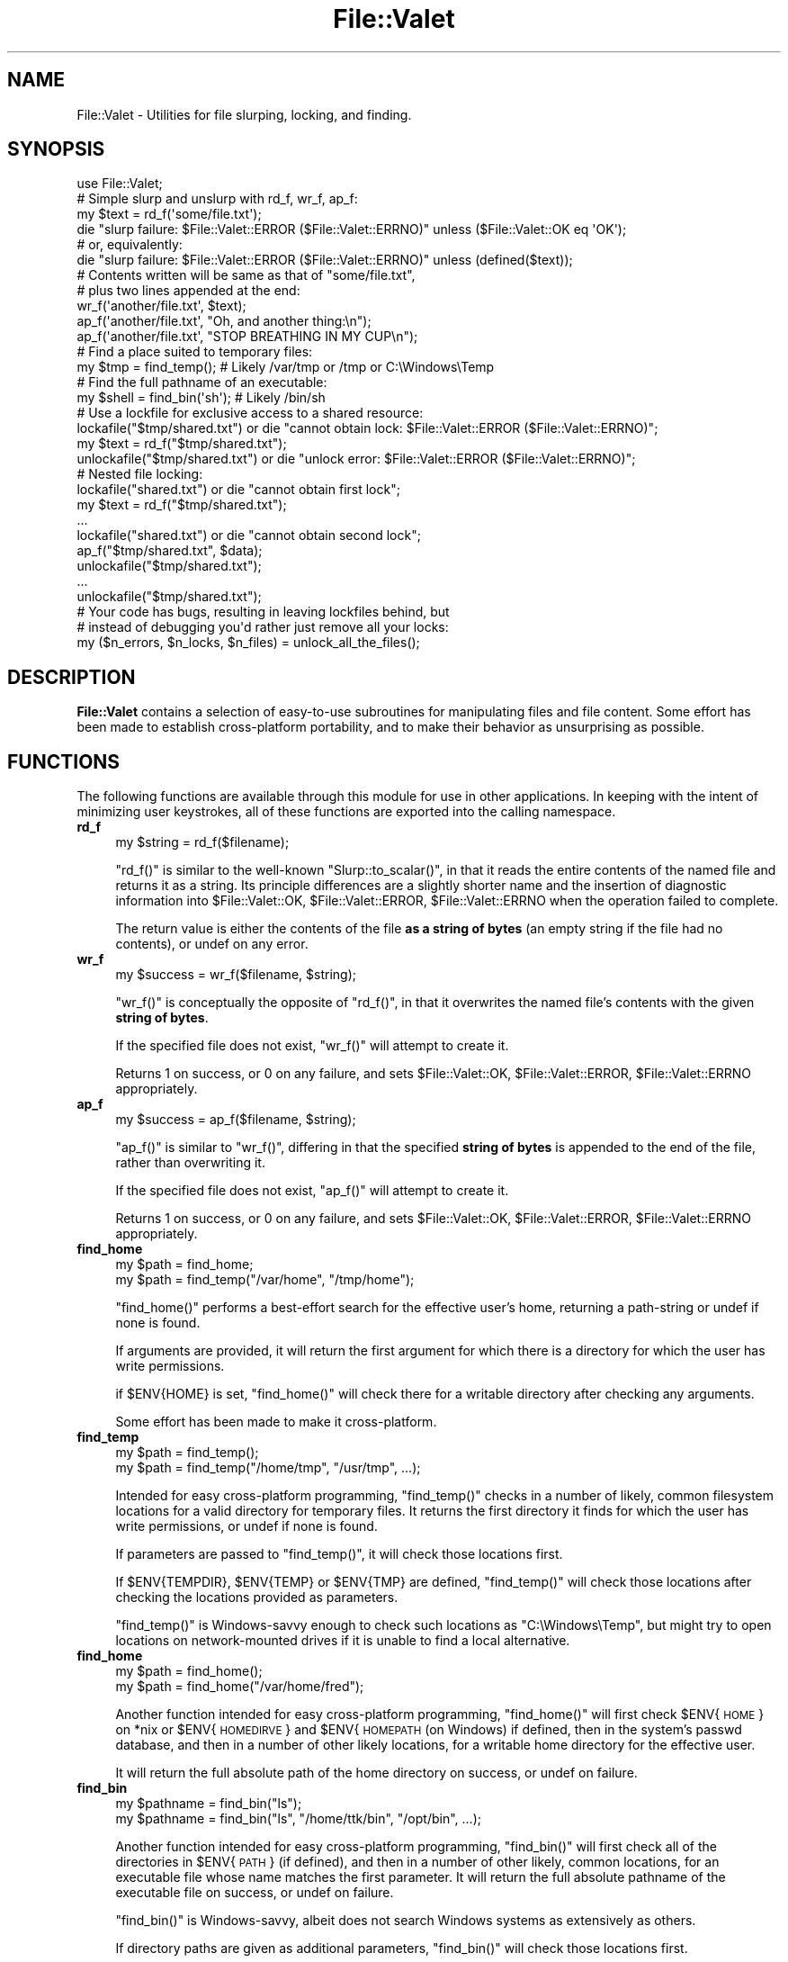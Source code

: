 .\" Automatically generated by Pod::Man 4.14 (Pod::Simple 3.40)
.\"
.\" Standard preamble:
.\" ========================================================================
.de Sp \" Vertical space (when we can't use .PP)
.if t .sp .5v
.if n .sp
..
.de Vb \" Begin verbatim text
.ft CW
.nf
.ne \\$1
..
.de Ve \" End verbatim text
.ft R
.fi
..
.\" Set up some character translations and predefined strings.  \*(-- will
.\" give an unbreakable dash, \*(PI will give pi, \*(L" will give a left
.\" double quote, and \*(R" will give a right double quote.  \*(C+ will
.\" give a nicer C++.  Capital omega is used to do unbreakable dashes and
.\" therefore won't be available.  \*(C` and \*(C' expand to `' in nroff,
.\" nothing in troff, for use with C<>.
.tr \(*W-
.ds C+ C\v'-.1v'\h'-1p'\s-2+\h'-1p'+\s0\v'.1v'\h'-1p'
.ie n \{\
.    ds -- \(*W-
.    ds PI pi
.    if (\n(.H=4u)&(1m=24u) .ds -- \(*W\h'-12u'\(*W\h'-12u'-\" diablo 10 pitch
.    if (\n(.H=4u)&(1m=20u) .ds -- \(*W\h'-12u'\(*W\h'-8u'-\"  diablo 12 pitch
.    ds L" ""
.    ds R" ""
.    ds C` ""
.    ds C' ""
'br\}
.el\{\
.    ds -- \|\(em\|
.    ds PI \(*p
.    ds L" ``
.    ds R" ''
.    ds C`
.    ds C'
'br\}
.\"
.\" Escape single quotes in literal strings from groff's Unicode transform.
.ie \n(.g .ds Aq \(aq
.el       .ds Aq '
.\"
.\" If the F register is >0, we'll generate index entries on stderr for
.\" titles (.TH), headers (.SH), subsections (.SS), items (.Ip), and index
.\" entries marked with X<> in POD.  Of course, you'll have to process the
.\" output yourself in some meaningful fashion.
.\"
.\" Avoid warning from groff about undefined register 'F'.
.de IX
..
.nr rF 0
.if \n(.g .if rF .nr rF 1
.if (\n(rF:(\n(.g==0)) \{\
.    if \nF \{\
.        de IX
.        tm Index:\\$1\t\\n%\t"\\$2"
..
.        if !\nF==2 \{\
.            nr % 0
.            nr F 2
.        \}
.    \}
.\}
.rr rF
.\" ========================================================================
.\"
.IX Title "File::Valet 3"
.TH File::Valet 3 "2020-10-10" "perl v5.32.0" "User Contributed Perl Documentation"
.\" For nroff, turn off justification.  Always turn off hyphenation; it makes
.\" way too many mistakes in technical documents.
.if n .ad l
.nh
.SH "NAME"
File::Valet \- Utilities for file slurping, locking, and finding.
.SH "SYNOPSIS"
.IX Header "SYNOPSIS"
.Vb 1
\&    use File::Valet;
\&
\&    # Simple slurp and unslurp with rd_f, wr_f, ap_f:
\&
\&    my $text = rd_f(\*(Aqsome/file.txt\*(Aq);
\&    die "slurp failure: $File::Valet::ERROR ($File::Valet::ERRNO)" unless ($File::Valet::OK eq \*(AqOK\*(Aq);
\&    # or, equivalently:
\&    die "slurp failure: $File::Valet::ERROR ($File::Valet::ERRNO)" unless (defined($text));
\&
\&    # Contents written will be same as that of "some/file.txt",
\&    # plus two lines appended at the end:
\&
\&    wr_f(\*(Aqanother/file.txt\*(Aq, $text);
\&    ap_f(\*(Aqanother/file.txt\*(Aq, "Oh, and another thing:\en");
\&    ap_f(\*(Aqanother/file.txt\*(Aq, "STOP BREATHING IN MY CUP\en");
\&
\&    # Find a place suited to temporary files:
\&    my $tmp = find_temp();  # Likely /var/tmp or /tmp or C:\eWindows\eTemp
\&
\&    # Find the full pathname of an executable:
\&    my $shell = find_bin(\*(Aqsh\*(Aq);  # Likely /bin/sh
\&
\&    # Use a lockfile for exclusive access to a shared resource:
\&    lockafile("$tmp/shared.txt") or die "cannot obtain lock: $File::Valet::ERROR ($File::Valet::ERRNO)";
\&    my $text = rd_f("$tmp/shared.txt");
\&    unlockafile("$tmp/shared.txt") or die "unlock error: $File::Valet::ERROR ($File::Valet::ERRNO)";
\&
\&    # Nested file locking:
\&    lockafile("shared.txt") or die "cannot obtain first lock";
\&    my $text = rd_f("$tmp/shared.txt");
\&    ...
\&    lockafile("shared.txt") or die "cannot obtain second lock";
\&    ap_f("$tmp/shared.txt", $data);
\&    unlockafile("$tmp/shared.txt");
\&    ...
\&    unlockafile("$tmp/shared.txt");
\&
\&    # Your code has bugs, resulting in leaving lockfiles behind, but
\&    # instead of debugging you\*(Aqd rather just remove all your locks:
\&    my ($n_errors, $n_locks, $n_files) = unlock_all_the_files();
.Ve
.SH "DESCRIPTION"
.IX Header "DESCRIPTION"
\&\fBFile::Valet\fR contains a selection of easy-to-use subroutines for manipulating files and file content.  Some effort has been made to establish cross-platform portability, and to make their behavior as unsurprising as possible.
.SH "FUNCTIONS"
.IX Header "FUNCTIONS"
The following functions are available through this module for use in other applications.  In keeping with the intent of minimizing user keystrokes, all of these functions are exported into the calling namespace.
.IP "\fBrd_f\fR" 4
.IX Item "rd_f"
.Vb 1
\& my $string = rd_f($filename);
.Ve
.Sp
\&\f(CW\*(C`rd_f()\*(C'\fR is similar to the well-known \f(CW\*(C`Slurp::to_scalar()\*(C'\fR, in that it reads the entire contents of the named file and returns it as a string.  Its principle differences are a slightly shorter name and the insertion of diagnostic information into \f(CW$File::Valet::OK\fR, \f(CW$File::Valet::ERROR\fR, \f(CW$File::Valet::ERRNO\fR when the operation failed to complete.
.Sp
The return value is either the contents of the file \fBas a string of bytes\fR (an empty string if the file had no contents), or undef on any error.
.IP "\fBwr_f\fR" 4
.IX Item "wr_f"
.Vb 1
\& my $success = wr_f($filename, $string);
.Ve
.Sp
\&\f(CW\*(C`wr_f()\*(C'\fR is conceptually the opposite of \f(CW\*(C`rd_f()\*(C'\fR, in that it overwrites the named file's contents with the given \fBstring of bytes\fR.
.Sp
If the specified file does not exist, \f(CW\*(C`wr_f()\*(C'\fR will attempt to create it.
.Sp
Returns 1 on success, or 0 on any failure, and sets \f(CW$File::Valet::OK\fR, \f(CW$File::Valet::ERROR\fR, \f(CW$File::Valet::ERRNO\fR appropriately.
.IP "\fBap_f\fR" 4
.IX Item "ap_f"
.Vb 1
\& my $success = ap_f($filename, $string);
.Ve
.Sp
\&\f(CW\*(C`ap_f()\*(C'\fR is similar to \f(CW\*(C`wr_f()\*(C'\fR, differing in that the specified \fBstring of bytes\fR is appended to the end of the file, rather than overwriting it.
.Sp
If the specified file does not exist, \f(CW\*(C`ap_f()\*(C'\fR will attempt to create it.
.Sp
Returns 1 on success, or 0 on any failure, and sets \f(CW$File::Valet::OK\fR, \f(CW$File::Valet::ERROR\fR, \f(CW$File::Valet::ERRNO\fR appropriately.
.IP "\fBfind_home\fR" 4
.IX Item "find_home"
.Vb 2
\& my $path = find_home;
\& my $path = find_temp("/var/home", "/tmp/home");
.Ve
.Sp
\&\f(CW\*(C`find_home()\*(C'\fR performs a best-effort search for the effective user's home, returning a path-string or undef if none is found.
.Sp
If arguments are provided, it will return the first argument for which there is a directory for which the user has write permissions.
.Sp
if \f(CW$ENV{HOME}\fR is set, \f(CW\*(C`find_home()\*(C'\fR will check there for a writable directory after checking any arguments.
.Sp
Some effort has been made to make it cross-platform.
.IP "\fBfind_temp\fR" 4
.IX Item "find_temp"
.Vb 2
\& my $path = find_temp();
\& my $path = find_temp("/home/tmp", "/usr/tmp", ...);
.Ve
.Sp
Intended for easy cross-platform programming, \f(CW\*(C`find_temp()\*(C'\fR checks in a number of likely, common filesystem locations for a valid directory for temporary files.  It returns the first directory it finds for which the user has write permissions, or undef if none is found.
.Sp
If parameters are passed to \f(CW\*(C`find_temp()\*(C'\fR, it will check those locations first.
.Sp
If \f(CW$ENV{TEMPDIR}\fR, \f(CW$ENV{TEMP}\fR or \f(CW$ENV{TMP}\fR are defined, \f(CW\*(C`find_temp()\*(C'\fR will check those locations after checking the locations provided as parameters.
.Sp
\&\f(CW\*(C`find_temp()\*(C'\fR is Windows-savvy enough to check such locations as \*(L"C:\eWindows\eTemp\*(R", but might try to open locations on network-mounted drives if it is unable to find a local alternative.
.IP "\fBfind_home\fR" 4
.IX Item "find_home"
.Vb 2
\&  my $path = find_home();
\&  my $path = find_home("/var/home/fred");
.Ve
.Sp
Another function intended for easy cross-platform programming, \f(CW\*(C`find_home()\*(C'\fR will first check \f(CW$ENV\fR{\s-1HOME\s0} on *nix or \f(CW$ENV\fR{\s-1HOMEDIRVE\s0} and \f(CW$ENV\fR{\s-1HOMEPATH\s0 (on Windows) if defined, then in the system's passwd database, and then in a number of other likely locations, for a writable home directory for the effective user.
.Sp
It will return the full absolute path of the home directory on success, or undef on failure.
.IP "\fBfind_bin\fR" 4
.IX Item "find_bin"
.Vb 2
\& my $pathname = find_bin("ls");
\& my $pathname = find_bin("ls", "/home/ttk/bin", "/opt/bin", ...);
.Ve
.Sp
Another function intended for easy cross-platform programming, \f(CW\*(C`find_bin()\*(C'\fR will first check all of the directories in \f(CW$ENV\fR{\s-1PATH\s0} (if defined), and then in a number of other likely, common locations, for an executable file whose name matches the first parameter.  It will return the full absolute pathname of the executable file on success, or undef on failure.
.Sp
\&\f(CW\*(C`find_bin()\*(C'\fR is Windows-savvy, albeit does not search Windows systems as extensively as others.
.Sp
If directory paths are given as additional parameters, \f(CW\*(C`find_bin()\*(C'\fR will check those locations first.
.Sp
\&\f(CW\*(C`find_bin()\*(C'\fR is smart enough to only check any given directory once, even if it appears in the parameter list as well as in \f(CW$ENV\fR{\s-1PATH\s0}, or appears multiple times in either.
.Sp
\&\f(CW\*(C`find_bin()\*(C'\fR also sets \f(CW$File::Valet::OK\fR, \f(CW$File::Valet::ERROR\fR, \f(CW$File::Valet::ERRNO\fR appropriately.
.IP "\fBlockafile\fR" 4
.IX Item "lockafile"
.Vb 6
\& my $success = lockafile("/tmp/foo", %options);
\& my $success = lockafile("/tmp/foo",
\&     limit => 2.0,  # keep retrying for 2.0 seconds before giving up
\&     msg   => \*(Aqin\-channel update\*(Aq,  # helpful message for troubleshooting
\&     nsec  => 0.5,  # we expect to hold the lock for less than 0.5 seconds
\& );
.Ve
.Sp
\&\f(CW\*(C`lockafile()\*(C'\fR applies an advisory lock on the named file, and attempts to be somewhat clever about it, automatically invalidating existing locks set by processes which no longer exist. or set a very long time ago.
.Sp
If the file is already locked by another process, \f(CW\*(C`lockafile()\*(C'\fR will linger and attempt to acquire the lock when the owner of the lock releases the file.  This linger time defaults to thirty seconds, and may be overridden with the \f(CW\*(C`limit\*(C'\fR parameter.
.Sp
The advisory lock takes the form of a file, which may be manually deleted to remove the lock, or may be inspected to learn something about the process which created the lock.  To facilitate this, a message may be embedded in the lock file describing the reason the file is being locked.  It defaults to \*(L"programmer is lazy\*(R", and may be set by passing the \f(CW\*(C`msg\*(C'\fR parameter.
.Sp
Advisory locks will be respected by other invocations of \f(CW\*(C`lockafile()\*(C'\fR for up to some time before being assumed stale and forceably removed.  This period may be increased by passing the \f(CW\*(C`nsec\*(C'\fR parameter (which becomes embedded in the lockfile).
.Sp
\&\f(CW\*(C`lockafile()\*(C'\fR attempts to manage nested advisory locks via \f(CW%File::Valet::LOCKS_HASH\fR.  \f(CW\*(C`lockafile()\*(C'\fR will keep track of which files the caller has locked, and how many times.  Thus if the caller locks the same file two or more times, and unlocks it an equal number of times, the lock file will only be created on the first invocation of \f(CW\*(C`lockafile()\*(C'\fR, and removed only on the last invocation of \f(CW\*(C`unlockafile()\*(C'\fR.  See \fB\s-1FURTHER DEVELOPMENT\s0\fR for caveats regarding this.
.Sp
Returns 1 on success, or 0 on any failure, and sets \f(CW$File::Valet::OK\fR, \f(CW$File::Valet::ERROR\fR, \f(CW$File::Valet::ERRNO\fR appropriately.
.IP "\fBunlockafile\fR" 4
.IX Item "unlockafile"
.Vb 1
\& my $success = unlockafile("/tmp/foo", %options);
.Ve
.Sp
\&\f(CW\*(C`unlockafile()\*(C'\fR reverses the action of \f(CW\*(C`lockafile()\*(C'\fR, removing an advisory lock on a file (or reducing the count of locks on a multiply-locked file).
.Sp
\&\f(CW\*(C`unlockafile()\*(C'\fR will fail if invoked on a file which is not locked, or has been locked by a different process.
.Sp
\&\f(CW\*(C`unlockafile()\*(C'\fR returns 1 on success, and 0 on any failure, and sets \f(CW$File::Valet::OK\fR, \f(CW$File::Valet::ERROR\fR, \f(CW$File::Valet::ERRNO\fR appropriately.
.IP "\fBunlock_all_the_files\fR" 4
.IX Item "unlock_all_the_files"
\&\f(CW\*(C`unlock_all_the_files()\*(C'\fR is a convenience wrapper for walking \f(CW%File::Valet::LOCKS_HASH\fR and safely removing all lockfiles.
.Sp
If your code has bugs which cause it to leave lockfiles behind, then calling \f(CW\*(C`unlock_all_the_files()\*(C'\fR before exiting will help prevent that.
.Sp
Really, though, you should fix your bugs.
.Sp
Returns three values:  A count of errors returned by \f(CW\*(C`unlockafile()\*(C'\fR, a count of locks removed, and a count of lock files removed.
.Sp
The number of locks can differ from the number of lock files when locks are nested.  A file which is locked twice counts as two locks but has only one lock file.
.IP "\fB\s-1LOCKFILE FORMAT\s0\fR" 4
.IX Item "LOCKFILE FORMAT"
The lockfiles contain useful bits of information which help \f(CW\*(C`lockafile\*(C'\fR figure out if it should override someone else's lock, and is also useful for gaining insight about the system's behavior, for troubleshooting purposes.
.Sp
Its fields are tab-delimited, and the file terminates with a newline.  They appear in this order:
.Sp
.Vb 4
\&    * Process identifier of the process which created the lockfile (per "$$"),
\&    * The number of seconds the lock should be considered valid (per "nsec" parameter),
\&    * The helpful message provided by the programmer (per "msg" parameter),
\&    * The name of the program which created the lockfile (per "$0")
.Ve
.Sp
Example:
.Sp
.Vb 1
\&    "4873\et2.0\etThe programmer is lame\et/opt/simon/bin/simond\en"
.Ve
.Sp
These fields may change in future versions of this module.
.IP "\fB\s-1FURTHER DEVELOPMENT\s0\fR" 4
.IX Item "FURTHER DEVELOPMENT"
A recursive descent function similar to File::Find <https://metacpan.org/pod/File::Find> is planned, since \f(CW\*(C`File::Find\*(C'\fR is pretty horrible and unusable.
.Sp
The \f(CW\*(C`lockafile()\*(C'\fR implementation goes through considerable effort to avoid race conditions, but there is still a very short danger window where an overridden lock might get double-clobbered.  If a contended lock expires just when two or more other processes call \f(CW\*(C`lockafile()\*(C'\fR on it, it is possible for one process to unlink the lock file, the other process to create a new lock file, and then the first process to overwrite that lock file with its own lock file, leaving both processes under the impression they have acquired the lock.  Future implementations may remedy this.  In the meantime the possibility can be avoided by setting a sufficiently large \*(L"nsec\*(R" value when acquiring a lock that it will not expire before the owning process is ready to release it.
.Sp
The nested lock management \f(CW\*(C`lockafile()\*(C'\fR and \f(CW\*(C`unlockafile()\*(C'\fR implement is flawed, in that the lock on the file is only valid for as long specified by the first invocation of \f(CW\*(C`lockafile()\*(C'\fR.  Thus if a file is locked for 3 seconds, and then subsequently locked for 30 seconds, other processes contending for the locked file will forceably acquire the lock after 3 seconds after the first lock, not 30 seconds after the second lock.  Future implementations may overwrite the lockfile to reflect the parameters of subsequent (nested) locks.
.Sp
The file-slurping functions handle data explicitly as \fBbytes\fR and never as codepoints.  This is intentional and unlikely to change.  If codepoint handling (utf\-8, utf\-16, etc) is desired, see File::Slurper <https://metacpan.org/pod/File::Slurper>.
.IP "\fB\s-1SEE ALSO\s0\fR" 4
.IX Item "SEE ALSO"
File::Slurper <https://metacpan.org/pod/File::Slurper> is considered the likely successor to \f(CW\*(C`File::Slurp\*(C'\fR for \s-1CPAN\s0's primary file-slurping implementation, with proper handling of multibyte-encoded characters (which is broken <http://blogs.perl.org/users/leon_timmermans/2015/08/fileslurp-is-broken-and-wrong.html> in \f(CW\*(C`File::Slurp\*(C'\fR).  If \f(CW\*(C`File::Slurper\*(C'\fR implemented an appending method, the slurp functions would likely be absent from \f(CW\*(C`File::Valet\*(C'\fR.  Until then, \f(CW\*(C`File::Valet\*(C'\fR's slurping functions provide a simple, robust alternative.
.Sp
Path::Tiny <https://metacpan.org/pod/Path::Tiny> \- a different style for file handling, which some people might prefer.
.Sp
File::Temp <https://metacpan.org/pod/File::Temp> \- returns name and handle of a temporary file.
.Sp
File::SearchPath <https://metacpan.org/pod/File::SearchPath> \- searches an environment path for a file.
.Sp
Lock::File <https://metacpan.org/pod/Lock::File> \- file locker with an automatic out-of-scope unlocking mechanism.
.Sp
NL::File::Lock <https://metacpan.org/pod/NL::File::Lock> \- file locker with timeout, but no lock expiration.
.Sp
File::Lock::Multi <https://metacpan.org/pod/File::Lock::Multi> \- file locker with support for nested locks.
.Sp
File::TinyLock <https://metacpan.org/pod/File::TinyLock> \- a very easy to use file locker.
.Sp
Data::Munge <https://metacpan.org/pod/Data::Munge> \- a gaggle of useful functions, including a simple \fBslurp()\fR.
.SH "AUTHOR"
.IX Header "AUTHOR"
\&\s-1TTK\s0 Ciar
.SH "LICENSE"
.IX Header "LICENSE"
You can use and distribute this module under the same terms as Perl itself.
